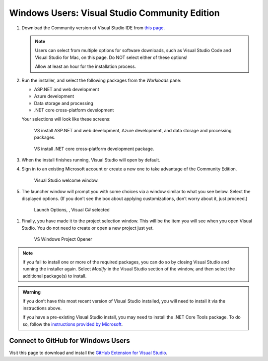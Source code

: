 Windows Users: Visual Studio Community Edition
==============================================

#. Download the Community version of Visual Studio IDE from `this page <https://visualstudio.microsoft.com/downloads/>`__.

   .. admonition:: Note

      Users can select from multiple options for software downloads, such as Visual Studio Code and 
      Visual Studio for Mac, on this page. Do NOT select either of these options!

      Allow at least an hour for the installation process.

#. Run the installer, and select the following packages from the *Workloads* pane: 

   - ASP.NET and web development 
   - Azure development 
   - Data storage and processing 
   - .NET core cross-platform development

   Your selections will look like these screens:

   .. figure:: figures/vs-packages.png
      :alt: VS install ASP.NET and web development, Azure development, and data storage and processing packages.

      VS install ASP.NET and web development, Azure development, and data storage and processing packages.

   .. figure:: figures/vs-packages-2.png
      :alt: VS install .NET core cross-platform development package.


      VS install .NET core cross-platform development package.

#. When the install finishes running, Visual Studio will open by default.

#. Sign in to an existing Microsoft account or create a new one to take advantage of the Community Edition. 

   .. figure:: figures/vs-windows-welcome.png
      :alt: VS welcome modal for windows.

      Visual Studio welcome window.	

#. The launcher window will prompt you with some choices via a window
   similar to what you see below. Select the displayed options. (If you
   don’t see the box about applying customizations, don’t worry about it,
   just proceed.)

   .. figure:: figures/launch-options.png
      :scale: 40%
      :alt: Visual Studio Launch Options, Visual C# selected

      Launch Options, , Visual C# selected

.. _vs-windows-project-opener:

#. Finally, you have made it to the project selection window. 
   This will be the item you will see when you open Visual Studio. 
   You do not need to create or open a new project just yet.

   .. figure:: figures/vs-windows-installed.png
      :scale: 70%
      :alt: VS Windows Project Opener

      VS Windows Project Opener

.. admonition:: Note

   If you fail to install one or more of the required packages, you can do
   so by closing Visual Studio and running the installer again. Select
   *Modify* in the Visual Studio section of the window, and then
   select the additional package(s) to install.

.. admonition:: Warning

   If you don’t have this most recent version of Visual Studio
   installed, you will need to install it via the instructions above.

   If you have a pre-existing Visual Studio install, you may need to
   install the .NET Core Tools package. To do so, follow the `instructions
   provided by
   Microsoft <https://www.microsoft.com/net/core#windowsvs2017>`__.


Connect to GitHub for Windows Users
^^^^^^^^^^^^^^^^^^^^^^^^^^^^^^^^^^^

Visit this page to download and install the `GitHub Extension for Visual
Studio <https://visualstudio.github.com/>`__.



